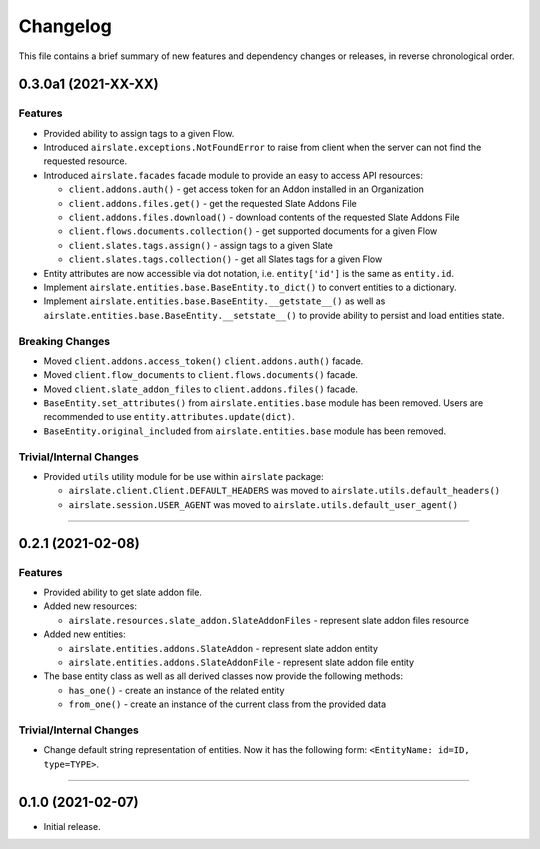 Changelog
=========

This file contains a brief summary of new features and dependency changes or
releases, in reverse chronological order.

0.3.0a1 (2021-XX-XX)
--------------------

Features
^^^^^^^^

* Provided ability to assign tags to a given Flow.
* Introduced ``airslate.exceptions.NotFoundError`` to raise from client
  when the server can not find the requested resource.
* Introduced ``airslate.facades`` facade module to provide an easy to access API resources:

  * ``client.addons.auth()`` - get access token for an Addon installed in an Organization
  * ``client.addons.files.get()`` - get the requested Slate Addons File
  * ``client.addons.files.download()`` - download contents of the requested Slate Addons File
  * ``client.flows.documents.collection()`` - get supported documents for a given Flow
  * ``client.slates.tags.assign()`` - assign tags to a given Slate
  * ``client.slates.tags.collection()`` - get all Slates tags for a given Flow

* Entity attributes are now accessible via dot notation,
  i.e. ``entity['id']`` is the same as ``entity.id``.
* Implement ``airslate.entities.base.BaseEntity.to_dict()`` to convert entities
  to a dictionary.
* Implement ``airslate.entities.base.BaseEntity.__getstate__()`` as well as
  ``airslate.entities.base.BaseEntity.__setstate__()`` to provide ability to persist
  and load entities state.


Breaking Changes
^^^^^^^^^^^^^^^^

* Moved ``client.addons.access_token()`` ``client.addons.auth()`` facade.
* Moved ``client.flow_documents`` to ``client.flows.documents()`` facade.
* Moved ``client.slate_addon_files`` to ``client.addons.files()`` facade.
* ``BaseEntity.set_attributes()`` from ``airslate.entities.base`` module has been
  removed. Users are recommended to use ``entity.attributes.update(dict)``.
* ``BaseEntity.original_included`` from ``airslate.entities.base`` module has been
  removed.


Trivial/Internal Changes
^^^^^^^^^^^^^^^^^^^^^^^^

* Provided ``utils`` utility module for be use within ``airslate`` package:

  * ``airslate.client.Client.DEFAULT_HEADERS`` was moved to ``airslate.utils.default_headers()``
  * ``airslate.session.USER_AGENT`` was moved to ``airslate.utils.default_user_agent()``


----


0.2.1 (2021-02-08)
------------------

Features
^^^^^^^^

* Provided ability to get slate addon file.

* Added new resources:

  * ``airslate.resources.slate_addon.SlateAddonFiles`` - represent slate addon files resource

* Added new entities:

  * ``airslate.entities.addons.SlateAddon`` - represent slate addon entity
  * ``airslate.entities.addons.SlateAddonFile`` - represent slate addon file entity


* The base entity class as well as all derived classes now provide the following methods:

  * ``has_one()`` - create an instance of the related entity
  * ``from_one()`` - create an instance of the current class from the provided data


Trivial/Internal Changes
^^^^^^^^^^^^^^^^^^^^^^^^

* Change default string representation of entities. Now it has the
  following form: ``<EntityName: id=ID, type=TYPE>``.


----


0.1.0 (2021-02-07)
------------------

* Initial release.
